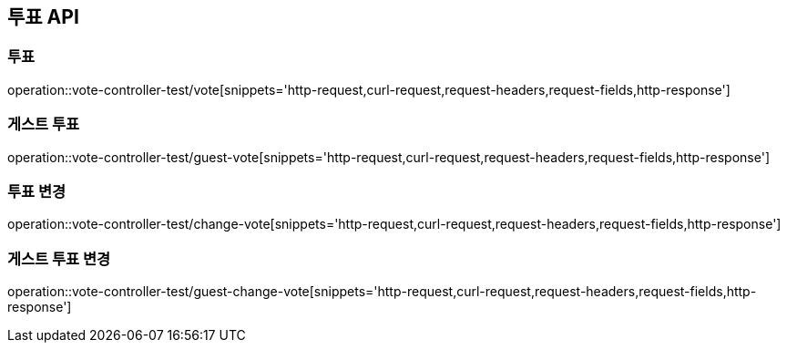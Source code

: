 [[투표-API]]
== 투표 API

[[투표]]
=== 투표

operation::vote-controller-test/vote[snippets='http-request,curl-request,request-headers,request-fields,http-response']

[[게스트-투표]]
=== 게스트 투표

operation::vote-controller-test/guest-vote[snippets='http-request,curl-request,request-headers,request-fields,http-response']

[[투표-변경]]
=== 투표 변경

operation::vote-controller-test/change-vote[snippets='http-request,curl-request,request-headers,request-fields,http-response']

[[게스트-투표-변경]]
=== 게스트 투표 변경

operation::vote-controller-test/guest-change-vote[snippets='http-request,curl-request,request-headers,request-fields,http-response']
